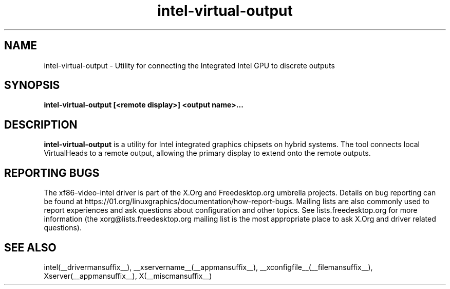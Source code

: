 .\" shorthand for double quote that works everywhere.
.ds q \N'34'
.TH intel-virtual-output  __drivermansuffix__ __vendorversion__
.SH NAME
intel-virtual-output \- Utility for connecting the Integrated Intel GPU to discrete outputs
.SH SYNOPSIS
.nf
.B "intel-virtual-output [<remote display>] <output name>..."
.fi
.SH DESCRIPTION
.B intel-virtual-output
is a utility for Intel integrated graphics chipsets on hybrid systems.
The tool connects local VirtualHeads to a remote output, allowing
the primary display to extend onto the remote outputs.

.SH REPORTING BUGS

The xf86-video-intel driver is part of the X.Org and Freedesktop.org
umbrella projects.  Details on bug reporting can be found at
https://01.org/linuxgraphics/documentation/how-report-bugs.  Mailing
lists are also commonly used to report experiences and ask questions
about configuration and other topics.  See lists.freedesktop.org for
more information (the xorg@lists.freedesktop.org mailing list is the
most appropriate place to ask X.Org and driver related questions).

.SH "SEE ALSO"
intel(__drivermansuffix__), __xservername__(__appmansuffix__), __xconfigfile__(__filemansuffix__), Xserver(__appmansuffix__), X(__miscmansuffix__)
